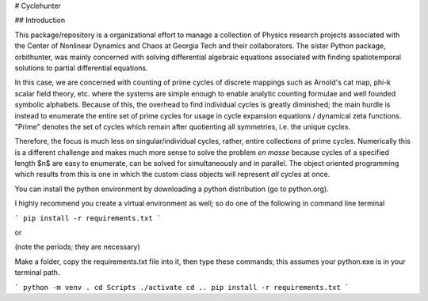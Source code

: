 # Cyclehunter

## Introduction

This package/repository is a organizational effort to manage a collection of Physics research projects associated
with the Center of Nonlinear Dynamics and Chaos at Georgia Tech and their collaborators. The sister Python package,
orbithunter, was mainly concerned with solving differential algebraic equations associated with finding spatiotemporal
solutions to partial differential equations. 

In this case, we are concerned with counting of prime cycles of discrete mappings such as Arnold's cat map, phi-k scalar
field theory, etc. where the systems are simple enough to enable analytic counting formulae and well founded symbolic
alphabets. Because of this, the overhead to find individual cycles is greatly diminished; the main hurdle is instead to
enumerate the entire set of prime cycles for usage in cycle expansion equations / dynamical zeta functions. "Prime"
denotes the set of cycles which remain after quotienting all symmetries, i.e. the unique cycles.

Therefore, the focus is much less on singular/individual cycles, rather, entire collections of prime cycles. Numerically
this is a different challenge and makes much more sense to solve the problem *en masse* because cycles of a specified 
length $n$ are easy to enumerate, can be solved for simultaneously and in parallel. The object oriented programming
which results from this is one in which the custom class objects will represent *all* cycles at once. 

You can install the python environment by downloading a python distribution (go to python.org).

I highly recommend you create a virtual environment as well; so do one of the following
in command line terminal


```
pip install -r requirements.txt
```

or

(note the periods; they are necessary)

Make a folder, copy the requirements.txt file into it, then type these commands; this
assumes your python.exe is in your terminal path. 

```
python -m venv .
cd Scripts
./activate
cd ..
pip install -r requirements.txt
```